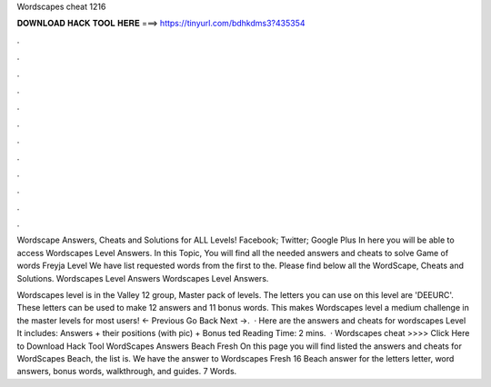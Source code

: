 Wordscapes cheat 1216



𝐃𝐎𝐖𝐍𝐋𝐎𝐀𝐃 𝐇𝐀𝐂𝐊 𝐓𝐎𝐎𝐋 𝐇𝐄𝐑𝐄 ===> https://tinyurl.com/bdhkdms3?435354



.



.



.



.



.



.



.



.



.



.



.



.

Wordscape Answers, Cheats and Solutions for ALL Levels! Facebook; Twitter; Google Plus In here you will be able to access Wordscapes Level Answers. In this Topic, You will find all the needed answers and cheats to solve Game of words Freyja Level We have list requested words from the first to the. Please find below all the WordScape, Cheats and Solutions. Wordscapes Level Answers Wordscapes Level Answers.

Wordscapes level is in the Valley 12 group, Master pack of levels. The letters you can use on this level are 'DEEURC'. These letters can be used to make 12 answers and 11 bonus words. This makes Wordscapes level a medium challenge in the master levels for most users! ← Previous Go Back Next →.  · Here are the answers and cheats for wordscapes Level It includes: Answers + their positions (with pic) + Bonus ted Reading Time: 2 mins.  · Wordscapes cheat >>>> Click Here to Download Hack Tool WordScapes Answers Beach Fresh On this page you will find listed the answers and cheats for WordScapes Beach, the list is. We have the answer to Wordscapes Fresh 16 Beach answer for the letters letter, word answers, bonus words, walkthrough, and guides. 7 Words.
